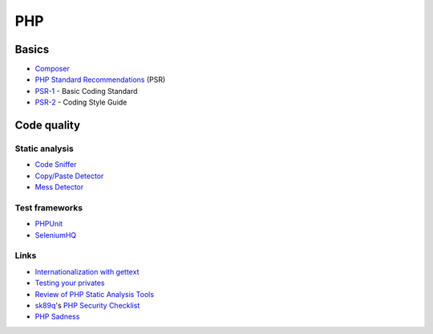 PHP
===

Basics
------

* `Composer <https://getcomposer.org/>`_
* `PHP Standard Recommendations <http://www.php-fig.org/psr/>`_ (PSR)
* `PSR-1 <http://www.php-fig.org/psr/psr-1/>`_ - Basic Coding Standard
* `PSR-2 <http://www.php-fig.org/psr/psr-2/>`_ - Coding Style Guide

Code quality
------------

Static analysis
^^^^^^^^^^^^^^^

* `Code Sniffer <http://pear.php.net/package/PHP_CodeSniffer/>`_
* `Copy/Paste Detector <https://github.com/sebastianbergmann/phpcpd>`_
* `Mess Detector <http://phpmd.org/>`_

Test frameworks
^^^^^^^^^^^^^^^

* `PHPUnit <https://phpunit.de/manual/current/en/index.html>`_
* `SeleniumHQ <http://docs.seleniumhq.org/>`_

Links
^^^^^

* `Internationalization with gettext <https://lingohub.com/blogs/2013/07/php-internationalization-with-gettext-tutorial/>`_
* `Testing your privates <https://sebastian-bergmann.de/archives/881-Testing-Your-Privates.html>`_
* `Review of PHP Static Analysis Tools <http://blog.codacy.com/2014/05/06/php-static-analysis-tools/>`_
* `sk89q <http://www.sk89q.com/>`_'s `PHP Security Checklist <https://github.com/sk89q/php-security-checklist/blob/master/README.md>`_
* `PHP Sadness <http://phpsadness.com/>`_
